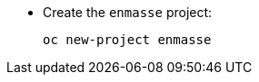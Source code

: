 * Create the `enmasse` project:
+
[options="nowrap",subs="attributes"]
----
oc new-project enmasse
----

